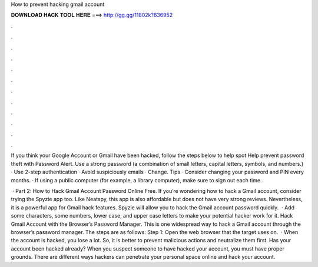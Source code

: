 How to prevent hacking gmail account



𝐃𝐎𝐖𝐍𝐋𝐎𝐀𝐃 𝐇𝐀𝐂𝐊 𝐓𝐎𝐎𝐋 𝐇𝐄𝐑𝐄 ===> http://gg.gg/11802k?836952



.



.



.



.



.



.



.



.



.



.



.



.

If you think your Google Account or Gmail have been hacked, follow the steps below to help spot Help prevent password theft with Password Alert. Use a strong password (a combination of small letters, capital letters, symbols, and numbers.) · Use 2-step authentication · Avoid suspiciously emails · Change. Tips · Consider changing your password and PIN every months. · If using a public computer (for example, a library computer), make sure to sign out each time.

 · Part 2: How to Hack Gmail Account Password Online Free. If you’re wondering how to hack a Gmail account, consider trying the Spyzie app too. Like Neatspy, this app is also affordable but does not have very strong reviews. Nevertheless, it is a powerful app for Gmail hack features. Spyzie will allow you to hack the Gmail account password quickly.  · Add some characters, some numbers, lower case, and upper case letters to make your potential hacker work for it. Hack Gmail Account with the Browser’s Password Manager. This is one widespread way to hack a Gmail account through the browser’s password manager. The steps are as follows: Step 1: Open the web browser that the target uses on.  · When the account is hacked, you lose a lot. So, it is better to prevent malicious actions and neutralize them first. Has your account been hacked already? When you suspect someone to have hacked your account, you must have proper grounds. There are different ways hackers can penetrate your personal space online and hack your account.

